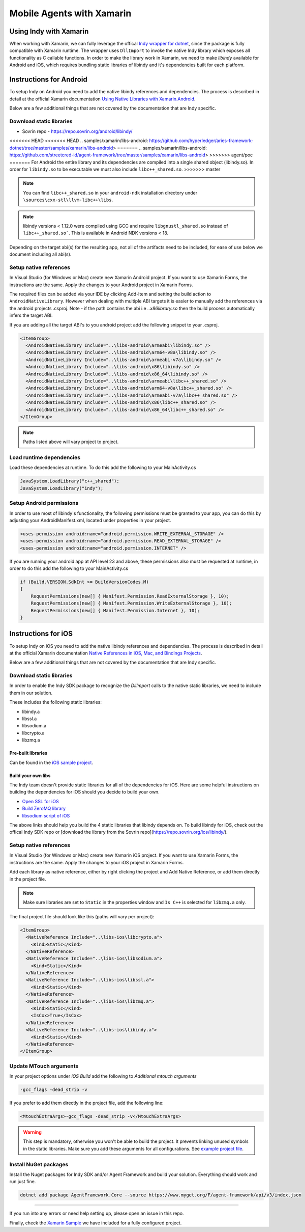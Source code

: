 **************************
Mobile Agents with Xamarin
**************************

Using Indy with Xamarin
=======================

When working with Xamarin, we can fully leverage the offical `Indy wrapper for dotnet`_, since the package is fully compatible with Xamarin runtime. The wrapper uses ``DllImport`` to invoke the native Indy library which exposes all functionality as C callable functions. 
In order to make the library work in Xamarin, we need to make `libindy` available for Android and iOS, which requires bundling static libraries of libindy and it's dependencies built for each platform.

.. _`Indy wrapper for dotnet`: https://github.com/hyperledger/indy-sdk/tree/master/wrappers/dotnet

Instructions for Android
========================

To setup Indy on Android you need to add the native libindy references and dependencies. The process is described in detail at the official Xamarin documentation `Using Native Libraries with Xamarin.Android`_.

.. _`Using Native Libraries with Xamarin.Android`: https://docs.microsoft.com/en-us/xamarin/android/platform/native-libraries

Below are a few additional things that are not covered by the documentation that are Indy specific.

Download static libraries
-------------------------

- Sovrin repo - https://repo.sovrin.org/android/libindy/

<<<<<<< HEAD
<<<<<<< HEAD
.. _`samples/xamarin/libs-android`: https://github.com/hyperledger/aries-framework-dotnet/tree/master/samples/xamarin/libs-android>
=======
.. _`samples/xamarin/libs-android`: https://github.com/streetcred-id/agent-framework/tree/master/samples/xamarin/libs-android>
>>>>>>> agent/poc
=======
For Android the entire library and its dependencies are compiled into a single shared object (libindy.so). In order for ``libindy.so`` to be executable we must also include ``libc++_shared.so``.
>>>>>>> master

.. note:: You can find ``libc++_shared.so`` in your ``android-ndk`` installation directory under ``\sources\cxx-stl\llvm-libc++\libs``.

.. note:: libindy versions < 1.12.0 were compiled using GCC and require ``libgnustl_shared.so`` instead of ``libc++_shared.so```. This is available in Android NDK versions < 18.

Depending on the target abi(s) for the resulting app, not all of the artifacts need to be included, for ease of use below we document including all abi(s).

Setup native references
----------------------------

In Visual Studio (for Windows or Mac) create new Xamarin Android project. If you want to use Xamarin Forms, the instructions are the same. Apply the changes to your Android project in Xamarin Forms.

The required files can be added via your IDE by clicking Add-Item and setting the build action to ``AndroidNativeLibrary``. However when dealing with multiple ABI targets it is easier to manually add the references via the android projects .csproj. Note - if the path contains the abi i.e `..\x86\library.so` then the build process automatically infers the target ABI.

If you are adding all the target ABI's to you android project add the following snippet to your .csproj.

.. code-block:: xml

    <ItemGroup>
      <AndroidNativeLibrary Include="..\libs-android\armeabi\libindy.so" />
      <AndroidNativeLibrary Include="..\libs-android\arm64-v8a\libindy.so" />
      <AndroidNativeLibrary Include="..\libs-android\armeabi-v7a\libindy.so" />
      <AndroidNativeLibrary Include="..\libs-android\x86\libindy.so" />
      <AndroidNativeLibrary Include="..\libs-android\x86_64\libindy.so" />
      <AndroidNativeLibrary Include="..\libs-android\armeabi\libc++_shared.so" />
      <AndroidNativeLibrary Include="..\libs-android\arm64-v8a\libc++_shared.so" />
      <AndroidNativeLibrary Include="..\libs-android\armeabi-v7a\libc++_shared.so" />
      <AndroidNativeLibrary Include="..\libs-android\x86\libc++_shared.so" />
      <AndroidNativeLibrary Include="..\libs-android\x86_64\libc++_shared.so" />
    </ItemGroup>

.. note:: Paths listed above will vary project to project.

Load runtime dependencies
-------------------------

Load these dependencies at runtime. To do this add the following to your MainActivity.cs

.. code-block:: csharp

    JavaSystem.LoadLibrary("c++_shared");
    JavaSystem.LoadLibrary("indy");

Setup Android permissions
-------------------------

In order to use most of libindy's functionality, the following permissions must be granted to your app, you can do this by adjusting your AndroidManifest.xml, located under properties in your project.

.. code-block:: xml

    <uses-permission android:name="android.permission.WRITE_EXTERNAL_STORAGE" />
    <uses-permission android:name="android.permission.READ_EXTERNAL_STORAGE" />
    <uses-permission android:name="android.permission.INTERNET" />

If you are running your android app at API level 23 and above, these permissions also must be requested at runtime, in order to do this add the following to your MainActivity.cs

.. code-block:: csharp

    if (Build.VERSION.SdkInt >= BuildVersionCodes.M)
    {
        RequestPermissions(new[] { Manifest.Permission.ReadExternalStorage }, 10);
        RequestPermissions(new[] { Manifest.Permission.WriteExternalStorage }, 10);
        RequestPermissions(new[] { Manifest.Permission.Internet }, 10);
    }

Instructions for iOS
====================

To setup Indy on iOS you need to add the native libindy references and dependencies. 
The process is described in detail at the official Xamarin documentation `Native References in iOS, Mac, and Bindings Projects
<https://docs.microsoft.com/en-us/xamarin/cross-platform/macios/native-references>`_.

Below are a few additional things that are not covered by the documentation that are Indy specific.

Download static libraries
-------------------------

In order to enable the Indy SDK package to recognize the `DllImport` calls to the native static libraries, we need to include them in our solution.

These includes the following static libraries:

- libindy.a
- libssl.a
- libsodium.a
- libcrypto.a
- libzmq.a

Pre-built libraries
```````````````````

Can be found in the `iOS sample project
<https://github.com/hyperledger/aries-framework-dotnet/tree/master/samples/xamarin/libs-ios>`_.

Build your own libs
```````````````````

The Indy team doesn't provide static libraries for all of the dependencies for iOS. 
Here are some helpful instructions on building the dependencies for iOS should you decide to build your own.

- `Open SSL for iOS`_
- `Build ZeroMQ library`_
- `libsodium script of iOS`_

.. _`Open SSL for iOS`: https://github.com/x2on/OpenSSL-for-iPhone

.. _`Build ZeroMQ library`: https://www.ics.com/blog/lets-build-zeromq-library

.. _`libsodium script of iOS`: https://github.com/jedisct1/libsodium/blob/master/dist-build/ios.sh

The above links should help you build the 4 static libraries that libindy depends on. To build libindy for iOS, check out the offical Indy SDK repo or [download the library from the Sovrin repo](https://repo.sovrin.org/ios/libindy/).

Setup native references
-----------------------

In Visual Studio (for Windows or Mac) create new Xamarin iOS project. If you want to use Xamarin Forms, the instructions are the same. Apply the changes to your iOS project in Xamarin Forms.

Add each library as native reference, either by right clicking the project and Add Native Reference, or add them directly in the project file.

.. note:: Make sure libraries are set to ``Static`` in the properties window and ``Is C++`` is selected for ``libzmq.a`` only.

The final project file should look like this (paths will vary per project):

.. code-block:: xml

    <ItemGroup>
      <NativeReference Include="..\libs-ios\libcrypto.a">
        <Kind>Static</Kind>
      </NativeReference>
      <NativeReference Include="..\libs-ios\libsodium.a">
        <Kind>Static</Kind>
      </NativeReference>
      <NativeReference Include="..\libs-ios\libssl.a">
        <Kind>Static</Kind>
      </NativeReference>
      <NativeReference Include="..\libs-ios\libzmq.a">
        <Kind>Static</Kind>
        <IsCxx>True</IsCxx>
      </NativeReference>
      <NativeReference Include="..\libs-ios\libindy.a">
        <Kind>Static</Kind>
      </NativeReference>
    </ItemGroup>

Update MTouch arguments
-----------------------

In your project options under `iOS Build` add the following to `Additional mtouch arguments`

.. code-block:: bash
  
    -gcc_flags -dead_strip -v

If you prefer to add them directly in the project file, add the following line:

.. code-block:: xml

    <MtouchExtraArgs>-gcc_flags -dead_strip -v</MtouchExtraArgs>

.. warning:: This step is mandatory, otherwise you won't be able to build the project. 
    It prevents linking unused symbols in the static libraries. Make sure you add these arguments for all configurations. See `example project file
    <https://github.com/hyperledger/aries-framework-dotnet/blob/771aaff84b6059a3a7d83e6d9ce1e01fefd10b64/samples/xamarin/AFMobileSample.iOS/AFMobileSample.iOS.csproj#L18>`_.

Install NuGet packages
----------------------

Install the Nuget packages for Indy SDK and/or Agent Framework and build your solution. Everything should work and run just fine.

.. code-block:: bash

    dotnet add package AgentFramework.Core --source https://www.myget.org/F/agent-framework/api/v3/index.json

----

If you run into any errors or need help setting up, please open an issue in this repo.

Finally, check the `Xamarin Sample
<https://github.com/hyperledger/aries-framework-dotnet/tree/master/samples/xamarin-forms>`_ we have included for a fully configured project.
